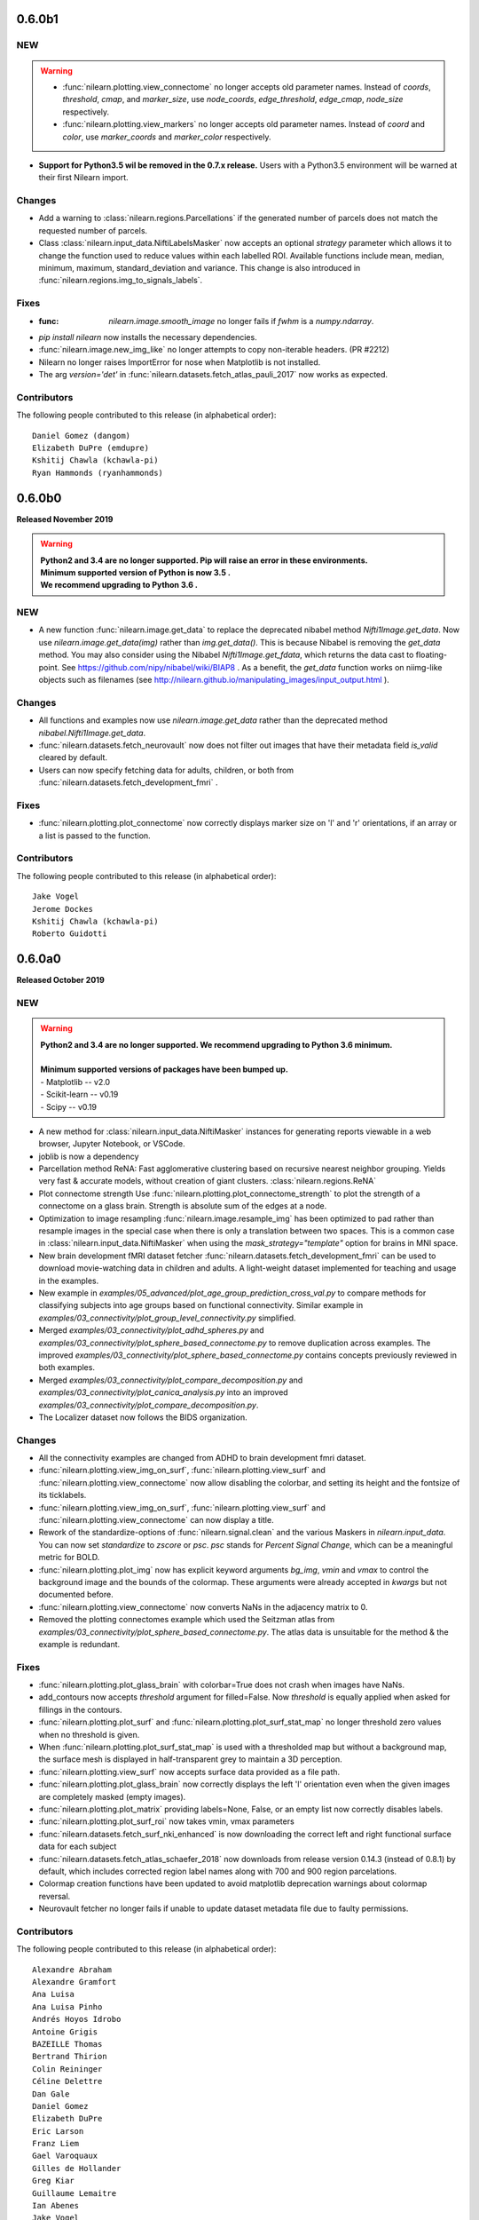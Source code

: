 0.6.0b1
=======

NEW
---
.. warning::

  - :func:`nilearn.plotting.view_connectome` no longer accepts old parameter names.
    Instead of `coords`, `threshold`, `cmap`, and `marker_size`,
    use `node_coords`, `edge_threshold`, `edge_cmap`, `node_size` respectively.

  - :func:`nilearn.plotting.view_markers` no longer accepts old parameter names.
    Instead of `coord` and `color`, use `marker_coords` and `marker_color` respectively.


- **Support for Python3.5 wil be removed in the 0.7.x release.**
  Users with a Python3.5 environment will be warned
  at their first Nilearn import.

Changes
-------

- Add a warning to :class:`nilearn.regions.Parcellations`
  if the generated number of parcels does not match the requested number
  of parcels.
- Class :class:`nilearn.input_data.NiftiLabelsMasker` now accepts an optional
  `strategy` parameter which allows it to change the function used to reduce
  values within each labelled ROI. Available functions include mean, median,
  minimum, maximum, standard_deviation and variance.
  This change is also introduced in :func:`nilearn.regions.img_to_signals_labels`.

Fixes
-----

- :func: `nilearn.image.smooth_image` no longer fails if `fwhm` is a `numpy.ndarray`.
- `pip install nilearn` now installs the necessary dependencies.
- :func:`nilearn.image.new_img_like` no longer attempts to copy non-iterable headers. (PR #2212)
- Nilearn no longer raises ImportError for nose when Matplotlib is not installed.
- The arg `version='det'` in :func:`nilearn.datasets.fetch_atlas_pauli_2017` now  works as expected.

Contributors
------------

The following people contributed to this release (in alphabetical order)::

    Daniel Gomez (dangom)
    Elizabeth DuPre (emdupre)
    Kshitij Chawla (kchawla-pi)
    Ryan Hammonds (ryanhammonds)

0.6.0b0
=======

**Released November 2019**

.. warning::

 | **Python2 and 3.4 are no longer supported. Pip will raise an error in these environments.**
 | **Minimum supported version of Python is now 3.5 .**
 | **We recommend upgrading to Python 3.6 .**


NEW
---

- A new function :func:`nilearn.image.get_data` to replace the deprecated
  nibabel method `Nifti1Image.get_data`. Now use `nilearn.image.get_data(img)`
  rather than `img.get_data()`. This is because Nibabel is removing the
  `get_data` method. You may also consider using the Nibabel
  `Nifti1Image.get_fdata`, which returns the data cast to floating-point.
  See https://github.com/nipy/nibabel/wiki/BIAP8 .
  As a benefit, the `get_data` function works on niimg-like objects such as
  filenames (see http://nilearn.github.io/manipulating_images/input_output.html ).

Changes
-------

- All functions and examples now use `nilearn.image.get_data` rather than the
  deprecated method `nibabel.Nifti1Image.get_data`.

- :func:`nilearn.datasets.fetch_neurovault` now does not filter out images that
  have their metadata field `is_valid` cleared by default.

- Users can now specify fetching data for adults, children, or both from
  :func:`nilearn.datasets.fetch_development_fmri` .


Fixes
-----

- :func:`nilearn.plotting.plot_connectome` now correctly displays marker size on 'l'
  and 'r' orientations, if an array or a list is passed to the function.

Contributors
------------

The following people contributed to this release (in alphabetical order)::

	Jake Vogel
	Jerome Dockes
	Kshitij Chawla (kchawla-pi)
	Roberto Guidotti

0.6.0a0
=======

**Released October 2019**

NEW
---

.. warning::

 | **Python2 and 3.4 are no longer supported. We recommend upgrading to Python 3.6 minimum.**
 |
 | **Minimum supported versions of packages have been bumped up.**
 | - Matplotlib -- v2.0
 | - Scikit-learn -- v0.19
 | - Scipy -- v0.19

- A new method for :class:`nilearn.input_data.NiftiMasker` instances
  for generating reports viewable in a web browser, Jupyter Notebook, or VSCode.

- joblib is now a dependency

- Parcellation method ReNA: Fast agglomerative clustering based on recursive
  nearest neighbor grouping.
  Yields very fast & accurate models, without creation of giant
  clusters.
  :class:`nilearn.regions.ReNA`
- Plot connectome strength
  Use :func:`nilearn.plotting.plot_connectome_strength` to plot the strength of a
  connectome on a glass brain.  Strength is absolute sum of the edges at a node.
- Optimization to image resampling
  :func:`nilearn.image.resample_img` has been optimized to pad rather than
  resample images in the special case when there is only a translation
  between two spaces. This is a common case in :class:`nilearn.input_data.NiftiMasker`
  when using the `mask_strategy="template"` option for brains in MNI space.
- New brain development fMRI dataset fetcher
  :func:`nilearn.datasets.fetch_development_fmri` can be used to download
  movie-watching data in children and adults. A light-weight dataset
  implemented for teaching and usage in the examples.
- New example in `examples/05_advanced/plot_age_group_prediction_cross_val.py`
  to compare methods for classifying subjects into age groups based on
  functional connectivity. Similar example in
  `examples/03_connectivity/plot_group_level_connectivity.py` simplified.

- Merged `examples/03_connectivity/plot_adhd_spheres.py` and
  `examples/03_connectivity/plot_sphere_based_connectome.py` to remove
  duplication across examples. The improved
  `examples/03_connectivity/plot_sphere_based_connectome.py` contains
  concepts previously reviewed in both examples.
- Merged `examples/03_connectivity/plot_compare_decomposition.py`
  and `examples/03_connectivity/plot_canica_analysis.py` into an improved
  `examples/03_connectivity/plot_compare_decomposition.py`.

- The Localizer dataset now follows the BIDS organization.


Changes
-------

- All the connectivity examples are changed from ADHD to brain development
  fmri dataset.

- :func:`nilearn.plotting.view_img_on_surf`, :func:`nilearn.plotting.view_surf`
  and :func:`nilearn.plotting.view_connectome` now allow disabling the colorbar,
  and setting its height and the fontsize of its ticklabels.

- :func:`nilearn.plotting.view_img_on_surf`, :func:`nilearn.plotting.view_surf`
  and :func:`nilearn.plotting.view_connectome` can now display a title.

- Rework of the standardize-options of :func:`nilearn.signal.clean` and the various Maskers
  in `nilearn.input_data`. You can now set `standardize` to `zscore` or `psc`. `psc` stands
  for `Percent Signal Change`, which can be a meaningful metric for BOLD.

- :func:`nilearn.plotting.plot_img` now has explicit keyword arguments `bg_img`,
  `vmin` and `vmax` to control the background image and the bounds of the
  colormap. These arguments were already accepted in `kwargs` but not documented
  before.

- :func:`nilearn.plotting.view_connectome` now converts NaNs in the adjacency
  matrix to 0.

- Removed the plotting connectomes example which used the Seitzman atlas
  from `examples/03_connectivity/plot_sphere_based_connectome.py`.
  The atlas data is unsuitable for the method & the example is redundant.

Fixes
-----

- :func:`nilearn.plotting.plot_glass_brain` with colorbar=True does not crash when
  images have NaNs.
- add_contours now accepts `threshold` argument for filled=False. Now
  `threshold` is equally applied when asked for fillings in the contours.
- :func:`nilearn.plotting.plot_surf` and
  :func:`nilearn.plotting.plot_surf_stat_map` no longer threshold zero values
  when no threshold is given.
- When :func:`nilearn.plotting.plot_surf_stat_map` is used with a thresholded map
  but without a background map, the surface mesh is displayed in
  half-transparent grey to maintain a 3D perception.
- :func:`nilearn.plotting.view_surf` now accepts surface data provided as a file
  path.
- :func:`nilearn.plotting.plot_glass_brain` now correctly displays the left 'l' orientation even when
  the given images are completely masked (empty images).
- :func:`nilearn.plotting.plot_matrix` providing labels=None, False, or an empty list now correctly disables labels.
- :func:`nilearn.plotting.plot_surf_roi` now takes vmin, vmax parameters
- :func:`nilearn.datasets.fetch_surf_nki_enhanced` is now downloading the correct
  left and right functional surface data for each subject
- :func:`nilearn.datasets.fetch_atlas_schaefer_2018` now downloads from release
  version 0.14.3 (instead of 0.8.1) by default, which includes corrected region label
  names along with 700 and 900 region parcelations.
- Colormap creation functions have been updated to avoid matplotlib deprecation warnings
  about colormap reversal.
- Neurovault fetcher no longer fails if unable to update dataset metadata file due to faulty permissions.

Contributors
------------

The following people contributed to this release (in alphabetical order)::

	Alexandre Abraham
	Alexandre Gramfort
	Ana Luisa
	Ana Luisa Pinho
	Andrés Hoyos Idrobo
	Antoine Grigis
	BAZEILLE Thomas
	Bertrand Thirion
	Colin Reininger
	Céline Delettre
	Dan Gale
	Daniel Gomez
	Elizabeth DuPre
	Eric Larson
	Franz Liem
	Gael Varoquaux
	Gilles de Hollander
	Greg Kiar
	Guillaume Lemaitre
	Ian Abenes
	Jake Vogel
	Jerome Dockes
	Jerome-Alexis Chevalier
	Julia Huntenburg
	Kamalakar Daddy
	Kshitij Chawla (kchawla-pi)
	Mehdi Rahim
	Moritz Boos
	Sylvain Takerkart

0.5.2
=====

**Released April 2019**

NEW
---

.. warning::

 | This is the **last** release supporting Python2 and 3.4 .
 | The lowest Python version supported is now Python3.5.
 | We recommend switching to Python3.6 .

Fixes
-----

- Plotting ``.mgz`` files in MNE broke in ``0.5.1`` and has been fixed.

Contributors
------------

The following people contributed to this release::

    11  Kshitij Chawla (kchawla-pi)
     3  Gael Varoquaux
     2  Alexandre Gramfort

0.5.1
=====

**Released April 2019**

NEW
---
- **Support for Python2 & Python3.4 wil be removed in the next release.**
  We recommend Python 3.6 and up.
  Users with a Python2 or Python3.4 environment will be warned
  at their first Nilearn import.

- Calculate image data dtype from header information
- New display mode 'tiled' which allows 2x2 plot arrangement when plotting three cuts
  (see :ref:`plotting`).
- NiftiLabelsMasker now consumes less memory when extracting the signal from a 3D/4D
  image. This is especially noteworthy when extracting signals from large 4D images.
- New function :func:`nilearn.datasets.fetch_atlas_schaefer_2018`
- New function :func:`nilearn.datasets.fetch_coords_seitzman_2018`

Changes
-------

- Lighting used for interactive surface plots changed; plots may look a bit
  different.
- :func:`nilearn.plotting.view_connectome` default colormap is `bwr`, consistent with plot_connectome.
- :func:`nilearn.plotting.view_connectome` parameter names are consistent with plot_connectome:

  - coords is now node_coord
  - marker_size is noe node_size
  - cmap is now edge_cmap
  - threshold is now edge_threshold

- :func:`nilearn.plotting.view_markers` and :func:`nilearn.plotting.view_connectome` can accept different marker
  sizes for each node / marker.

- :func:`nilearn.plotting.view_markers()` default marker color is now 'red', consistent with add_markers().
- :func:`nilearn.plotting.view_markers` parameter names are consistent with add_markers():

  - coords is now marker_coords
  - colors is now marker_color

- :func:`nilearn.plotting.view_img_on_surf` now accepts a `symmetric_cmap`
  argument to control whether the colormap is centered around 0 and a `vmin`
  argument.

- Users can now control the size and fontsize of colorbars in interactive
  surface and connectome plots, or disable the colorbar.

Fixes
-----

- Example plot_seed_to_voxel_correlation now really saves z-transformed maps.
- region_extractor.connected_regions and regions.RegionExtractor now correctly
  use the provided mask_img.
- load_niimg no longer drops header if dtype is changed.
- NiftiSpheresMasker no longer silently ignores voxels if no `mask_img` is specified.
- Interactive brainsprites generated from `view_img` are correctly rendered in Jupyter Book.

Known Issues
-------------------

- On Python2, :func:`nilearn.plotting.view_connectome()` &
  :func:`nilearn.plotting.view_markers()`
  do not show parameters names in function signature
  when using help() and similar features.
  Please refer to their docstrings for this information.
- Plotting ``.mgz`` files in MNE is broken.

Contributors
------------

The following people contributed to this release::

   2  Bertrand Thirion
   90  Kshitij Chawla (kchawla-pi)
   22  fliem
   16  Jerome Dockes
   11  Gael Varoquaux
   8  Salma Bougacha
   7  himanshupathak21061998
   2  Elizabeth DuPre
   1  Eric Larson
   1  Pierre Bellec

0.5.0
=====

**Released November 2018**

NEW
---

  :ref:`interactive plotting functions <interactive-plotting>`,
  eg for use in a notebook.

- New functions :func:`nilearn.plotting.view_surf` and
  :func:`nilearn.plotting.view_img_on_surf` for interactive visualization of
  maps on the cortical surface in a web browser.

- New functions :func:`nilearn.plotting.view_connectome` and
  :func:`nilearn.plotting.view_markers` for interactive visualization of
  connectomes and seed locations in 3D

- New function :func:`nilearn.plotting.view_img` for interactive
  visualization of volumes with 3 orthogonal cuts.

:Note: :func:`nilearn.plotting.view_img` was `nilearn.plotting.view_stat_map` in alpha and beta releases.

- :func:`nilearn.plotting.find_parcellation_cut_coords` for
  extraction of coordinates on brain parcellations denoted as labels.

- Added :func:`nilearn.plotting.find_probabilistic_atlas_cut_coords` for
  extraction of coordinates on brain probabilistic maps.


**Minimum supported versions of packages have been bumped up.**
  - scikit-learn -- v0.18
  - scipy -- v0.17
  - pandas -- v0.18
  - numpy -- v1.11
  - matplotlib -- v1.5.1

**Nilearn Python2 support is being removed in the near future.**
  Users with a Python2 environment will be warned
  at their first Nilearn import.

**Additional dataset downloaders for examples and tutorials.**

- :func:`nilearn.datasets.fetch_surf_fsaverage`
- :func:`nilearn.datasets.fetch_atlas_pauli_2017`
- :func:`nilearn.datasets.fetch_neurovault_auditory_computation_task`
- :func:`nilearn.datasets.fetch_neurovault_motor_task`


ENHANCEMENTS
------------

 :func:`nilearn.image.clean_img` now accepts a mask to restrict
 the cleaning of the image, reducing memory load and computation time.

 NiftiMaskers now have a `dtype` parameter, by default keeping the same data type as the input data.

 Displays by plotting functions can now add a scale bar (see :ref:`plotting`)


IMPROVEMENTS
------------

 - Lots of other fixes in documentation and examples.
 - A cleaner layout and improved navigation for the website, with a better introduction.
 - Dataset fetchers are now  more reliable, less verbose.
 - Searchlight().fit() now accepts 4D niimgs.
 - Anaconda link in the installation documentation updated.
 - Scipy is listed as a dependency for Nilearn installation.

Notable Changes
---------------

 Default value of `t_r` in :func:`nilearn.signal.clean` and
 :func:`nilearn.image.clean_img` is None
 and cannot be None if `low_pass` or `high_pass` is specified.

Lots of changes and improvements. Detailed change list for each release follows.

0.5.0 rc
========

Highlights
----------

:func:`nilearn.plotting.view_img` (formerly `nilearn.plotting.view_stat_map` in
Nilearn 0.5.0 pre-release versions) generates significantly smaller notebooks
and HTML pages while getting a more consistent look and feel with Nilearn's
plotting functions. Huge shout out to Pierre Bellec (pbellec) for
making a great feature awesome and for sportingly accommodating all our feedback.

:func:`nilearn.image.clean_img` now accepts a mask to restrict the cleaning of
  the image. This approach can help to reduce the memory load and computation time.
  Big thanks to Michael Notter (miykael).

Enhancements
------------

- :func:`nilearn.plotting.view_img` is now using the brainsprite.js library,
  which results in much smaller notebooks or html pages. The interactive viewer
  also looks more similar to the plots generated by
  :func:`nilearn.plotting.plot_stat_map`, and most parameters found in
  `plot_stat_map` are now supported in `view_img`.
- :func:`nilearn.image.clean_img` now accepts a mask to restrict the cleaning of
  the image. This approach can help to reduce the memory load and computation time.
- :func:`nilearn.decoding.SpaceNetRegressor.fit` raises a meaningful error in regression tasks
  if the target Y contains all 1s.

Changes
-------

- Default value of `t_r` in :func:`nilearn.signal.clean` and
  :func:`nilearn.image.clean_img` is changed from 2.5 to None. If `low_pass` or
  `high_pass` is specified, then `t_r` needs to be specified as well otherwise
  it will raise an error.
- Order of filters in :func:`nilearn.signal.clean` and :func:`nilearn.image.clean_img`
  has changed to detrend, low- and high-pass filter, remove confounds and
  standardize. To ensure orthogonality between temporal filter and confound
  removal, an additional temporal filter will be applied on the confounds before
  removing them. This is according to Lindquist et al. (2018).
- :func:`nilearn.image.clean_img` now accepts a mask to restrict the cleaning of
  the image. This approach can help to reduce the memory load and computation time.
- :func:`nilearn.plotting.view_img` is now using the brainsprite.js library,
  which results in much smaller notebooks or html pages. The interactive viewer
  also looks more similar to the plots generated by
  :func:`nilearn.plotting.plot_stat_map`, and most parameters found in
  `plot_stat_map` are now supported in `view_img`.


Contributors
-------------

The following people contributed to this release::

  15 Gael Varoquaux
  114 Pierre Bellec
  30 Michael Notter
  28 Kshitij Chawla (kchawla-pi)
  4 Kamalakar Daddy
  4 himanshupathak21061998
  1 Horea Christian
  7 Jerome Dockes

0.5.0 beta
==========

Highlights
----------

**Nilearn Python2 support is being removed in the near future.
Users with a Python2 environment will be warned at their first Nilearn import.**

Enhancements
------------

Displays created by plotting functions can now add a scale bar
 to indicate the size in mm or cm (see :ref:`plotting`),
 contributed by Oscar Esteban

Colorbars in plotting functions now have a middle gray background
 suitable for use with custom colormaps with a non-unity alpha channel.
 Contributed by Eric Larson (larsoner)

Loads of fixes and quality of life improvements

- A cleaner layout and improved navigation for the website, with a better introduction.
- Less warnings and verbosity while using certain functions and during dataset downloads.
- Improved backend for the dataset fetchers means more reliable dataset downloads.
- Some datasets, such as the ICBM, are now compressed to take up less disk space.


Fixes
-----

- Searchlight().fit() now accepts 4D niimgs. Contributed by Dan Gale (danjgale).
- plotting.view_markers.open_in_browser() in js_plotting_utils fixed
- Brainomics dataset has been replaced in several examples.
- Lots of other fixes in documentation and examples.


Changes
-------

- In nilearn.regions.img_to_signals_labels, the See Also section in documentation now also points to NiftiLabelsMasker and NiftiMapsMasker
- Scipy is listed as a dependency for Nilearn installation.
- Anaconda link in the installation documentation updated.

Contributors
-------------

The following people contributed to this release::

  58  Gael Varoquaux
  115  Kshitij Chawla (kchawla-pi)
  15  Jerome Dockes
  14  oesteban
  10  Eric Larson
  6  Kamalakar Daddy
  3  Bertrand Thirion
  5  Alexandre Abadie
  4  Sourav Singh
  3  Alex Rothberg
  3  AnaLu
  3  Demian Wassermann
  3  Horea Christian
  3  Jason Gors
  3  Jean Remi King
  3  MADHYASTHA Meghana
  3  SRSteinkamp
  3  Simon Steinkamp
  3  jerome-alexis_chevalier
  3  salma
  3  sfvnMAC
  2  Akshay
  2  Daniel Gomez
  2  Guillaume Lemaitre
  2  Pierre Bellec
  2  arokem
  2  erramuzpe
  2  foucault
  2  jehane
  1  Sylvain LANNUZEL
  1  Aki Nikolaidis
  1  Christophe Bedetti
  1  Dan Gale
  1  Dillon Plunkett
  1  Dimitri Papadopoulos Orfanos
  1  Greg Operto
  1  Ivan Gonzalez
  1  Yaroslav Halchenko
  1  dtyulman

0.5.0 alpha
===========

This is an alpha release: to download it, you need to explicitly ask for
the version number::

   pip install nilearn==0.5.0a0

Highlights
----------

    - **Minimum supported versions of packages have been bumped up.**
        - scikit-learn -- v0.18
        - scipy -- v0.17
        - pandas -- v0.18
        - numpy -- v1.11
        - matplotlib -- v1.5.1

    - New :ref:`interactive plotting functions <interactive-plotting>`,
      eg for use in a notebook.

Enhancements
------------

    - All NiftiMaskers now have a `dtype` argument. For now the default behaviour
      is to keep the same data type as the input data.

    - Displays created by plotting functions can now add a scale bar to
      indicate the size in mm or cm (see :ref:`plotting`), contributed by
      Oscar Esteban

    - New functions :func:`nilearn.plotting.view_surf` and
      :func:`nilearn.plotting.view_surf` and
      :func:`nilearn.plotting.view_img_on_surf` for interactive visualization of
      maps on the cortical surface in a web browser.

    - New functions :func:`nilearn.plotting.view_connectome` and
      :func:`nilearn.plotting.view_markers` to visualize connectomes and
      seed locations in 3D

    - New function `nilearn.plotting.view_stat_map` (renamed to
      :func:`nilearn.plotting.view_img` in stable release) for interactive
      visualization of volumes with 3 orthogonal cuts.

    - Add :func:`nilearn.datasets.fetch_surf_fsaverage` to download either
      fsaverage or fsaverage 5 (Freesurfer cortical meshes).

    - Added :func:`nilearn.datasets.fetch_atlas_pauli_2017` to download a
      recent subcortical neuroimaging atlas.

    - Added :func:`nilearn.plotting.find_parcellation_cut_coords` for
      extraction of coordinates on brain parcellations denoted as labels.

    - Added :func:`nilearn.plotting.find_probabilistic_atlas_cut_coords` for
      extraction of coordinates on brain probabilistic maps.

    - Added :func:`nilearn.datasets.fetch_neurovault_auditory_computation_task`
      and :func:`nilearn.datasets.fetch_neurovault_motor_task` for simple example data.

Changes
-------

    - `nilearn.datasets.fetch_surf_fsaverage5` is deprecated and will be
      removed in a future release. Use :func:`nilearn.datasets.fetch_surf_fsaverage`,
      with the parameter mesh="fsaverage5" (the default) instead.

    - fsaverage5 surface data files are now shipped directly with Nilearn.
      Look to issue #1705 for discussion.

    - `sklearn.cross_validation` and `sklearn.grid_search` have been
      replaced by `sklearn.model_selection` in all the examples.

    - Colorbars in plotting functions now have a middle gray background
      suitable for use with custom colormaps with a non-unity alpha channel.


Contributors
------------

The following people contributed to this release::

    49  Gael Varoquaux
    180  Jerome Dockes
    57  Kshitij Chawla (kchawla-pi)
    38  SylvainLan
    36  Kamalakar Daddy
    10  Gilles de Hollander
    4  Bertrand Thirion
    4  MENUET Romuald
    3  Moritz Boos
    1  Peer Herholz
    1  Pierre Bellec

0.4.2
=====
Few important bugs fix release for OHBM conference.

Changes
-------
    - Default colormaps for surface plotting functions have changed to be more
      consistent with slice plotting.
      :func:`nilearn.plotting.plot_surf_stat_map` now uses "cold_hot", as
      :func:`nilearn.plotting.plot_stat_map` does, and
      :func:`nilearn.plotting.plot_surf_roi` now uses "gist_ncar", as
      :func:`nilearn.plotting.plot_roi` does.

    - Improve 3D surface plotting: lock the aspect ratio of the plots and
      reduce the whitespace around the plots.

Bug fixes
---------

    - Fix bug with input repetition time (TR) which had no effect in signal
      cleaning. Fixed by Pradeep Raamana.

    - Fix issues with signal extraction on list of 3D images in
      :class:`nilearn.regions.Parcellations`.

    - Fix issues with raising AttributeError rather than HTTPError in datasets
      fetching utilities. By Jerome Dockes.

    - Fix issues in datasets testing function uncompression of files. By Pierre Glaser.

0.4.1
=====

This bug fix release is focussed on few bug fixes and minor developments.

Enhancements
------------

    - :class:`nilearn.decomposition.CanICA` and
      :class:`nilearn.decomposition.DictLearning` has new attribute
      `components_img_` providing directly the components learned as
      a Nifti image. This avoids the step of unmasking the attribute
      `components_` which is true for older versions.

    - New object :class:`nilearn.regions.Parcellations` for learning brain
      parcellations on fmri data.

    - Add optional reordering of the matrix using a argument `reorder`
      with :func:`nilearn.plotting.plot_matrix`.

      .. note::
        This feature is usable only if SciPy version is >= 1.0.0

Changes
-------

    - Using output attribute `components_` which is an extracted components
      in :class:`nilearn.decomposition.CanICA` and
      :class:`nilearn.decomposition.DictLearning` is deprecated and will
      be removed in next two releases. Use `components_img_` instead.

Bug fixes
---------

    - Fix issues using :func:`nilearn.plotting.plot_connectome` when string is
      passed in `node_color` with display modes left and right hemispheric cuts
      in the glass brain.

    - Fix bug while plotting only coordinates using add_markers on glass brain.
      See issue #1595

    - Fix issues with estimators in decomposition module when input images are
      given in glob patterns.

    - Fix bug loading Nifti2Images.

    - Fix bug while adjusting contrast of the background template while using
      :func:`nilearn.plotting.plot_prob_atlas`

    - Fix colormap bug with recent matplotlib 2.2.0

0.4.0
=====

**Highlights**:

    - :func:`nilearn.surface.vol_to_surf` to project volume data to the
      surface.

    - :func:`nilearn.plotting.plot_matrix` to display matrices, eg connectomes

Enhancements
-------------

    - New function :func:`nilearn.surface.vol_to_surf` to project a 3d or
      4d brain volume on the cortical surface.

    - New matrix plotting function, eg to display connectome matrices:
      :func:`nilearn.plotting.plot_matrix`

    - Expose :func:`nilearn.image.coord_transform` for end users. Useful
      to transform coordinates (x, y, z) from one image space to
      another space.

    - :func:`nilearn.image.resample_img` now takes a linear resampling
      option (implemented by Joe Necus)

    - :func:`nilearn.datasets.fetch_atlas_talairach` to fetch the Talairach
      atlas (http://talairach.org)

    - Enhancing new surface plotting functions, added new parameters
      "axes" and "figure" to accept user-specified instances in
      :func:`nilearn.plotting.plot_surf` and
      :func:`nilearn.plotting.plot_surf_stat_map` and
      :func:`nilearn.plotting.plot_surf_roi`

    - :class:`nilearn.decoding.SearchLight` has new parameter "groups" to
      do LeaveOneGroupOut type cv with new scikit-learn module model selection.

    - Enhancing the glass brain plotting in back view 'y' direction.

    - New parameter "resampling_interpolation" is added in most used
      plotting functions to have user control for faster visualizations.

    - Upgraded to Sphinx-Gallery 0.1.11

Bug fixes
----------

    - Dimming factor applied to background image in plotting
      functions with "dim" parameter will no longer accepts as
      string ('-1'). An error will be raised.

    - Fixed issues with matplotlib 2.1.0.

    - Fixed issues with SciPy 1.0.0.

Changes
---------

    - **Backward incompatible change**: :func:`nilearn.plotting.find_xyz_cut_coords`
      now takes a `mask_img` argument which is a niimg, rather than a `mask`
      argument, which used to be a numpy array.

    - The minimum required version for scipy is now 0.14

    - Dropped support for Nibabel older than 2.0.2.

    - :func:`nilearn.image.smooth_img` no longer accepts smoothing
      parameter fwhm as 0. Behavior is changed in according to the
      issues with recent SciPy version 1.0.0.

    - "dim" factor range is slightly increased to -2 to 2 from -1 to 1.
      Range exceeding -1 meaning more increase in constrast should be
      cautiously set.

    - New 'anterior' and 'posterior' view added to the plot_surf family views

    - Using argument `anat_img` for placing background image in
      :func:`nilearn.plotting.plot_prob_atlas` is deprecated. Use argument
      `bg_img` instead.

    - The examples now use pandas for the behavioral information.

Contributors
-------------

The following people contributed to this release::

   127  Jerome Dockes
    62  Gael Varoquaux
    36  Kamalakar Daddy
    11  Jeff Chiang
     9  Elizabeth DuPre
     9  Jona Sassenhagen
     7  Sylvain Lan
     6  J Necus
     5  Pierre-Olivier Quirion
     3  AnaLu
     3  Jean Remi King
     3  MADHYASTHA Meghana
     3  Salma Bougacha
     3  sfvnMAC
     2  Eric Larson
     2  Horea Christian
     2  Moritz Boos
     1  Alex Rothberg
     1  Bertrand Thirion
     1  Christophe Bedetti
     1  John Griffiths
     1  Mehdi Rahim
     1  Sylvain LANNUZEL
     1  Yaroslav Halchenko
     1  clfs


0.3.1
=====

This is a minor release for BrainHack.

Highlights
----------

* **Dropped support for scikit-learn older than 0.14.1** Minimum supported version
  is now 0.15.

Changelog
---------

    - The function sym_to_vec is deprecated and will be removed in
      release 0.4. Use :func:`nilearn.connectome.sym_matrix_to_vec` instead.

    - Added argument `smoothing_fwhm` to
      :class:`nilearn.regions.RegionExtractor` to control smoothing according
      to the resolution of atlas images.

Bug fix
-------

    - The helper function `largest_connected_component` should now work with
      inputs of non-native data dtypes.

    - Fix plotting issues when non-finite values are present in background
      anatomical image.

    - A workaround to handle non-native endianess in the Nifti images passed
      to resampling the image.

Enhancements
-------------
    - New data fetcher functions :func:`nilearn.datasets.fetch_neurovault` and
      :func:`nilearn.datasets.fetch_neurovault_ids` help you download
      statistical maps from the Neurovault (http://neurovault.org) platform.

    - New function :func:`nilearn.connectome.vec_to_sym_matrix` reshapes
      vectors to symmetric matrices. It acts as the reverse of function
      :func:`nilearn.connectome.sym_matrix_to_vec`.

    - Add an option allowing to vectorize connectivity matrices returned by the
      "transform" method of :class:`nilearn.connectome.ConnectivityMeasure`.

    - :class:`nilearn.connectome.ConnectivityMeasure` now exposes an
      "inverse_transform" method, useful for going back from vectorized
      connectivity coefficients to connectivity matrices. Also, it allows to
      recover the covariance matrices for the "tangent" kind.

    - Reworking and renaming of connectivity measures example. Renamed from
      plot_connectivity_measures to plot_group_level_connectivity.

    - Tighter bounding boxes when using add_contours for plotting.

    - Function :func:`nilearn.image.largest_connected_component_img` to
      directly extract the largest connected component from Nifti images.

    - Improvements in plotting, decoding and functional connectivity examples.

0.3.0
======

In addition, more details of this release are listed below. Please checkout
in **0.3.0 beta** release section for minimum version support of dependencies,
latest updates, highlights, changelog and enhancements.

Changelog
---------

    - Function :func:`nilearn.plotting.find_cut_slices` now supports to accept
      Nifti1Image as an input for argument `img`.

    - Helper functions `_get_mask_volume` and `_adjust_screening_percentile`
      are now moved to param_validation file in utilties module to be used in
      common with Decoder object.

Bug fix
--------

    - Fix bug uncompressing tar files with datasets fetcher.

    - Fixed bunch of CircleCI documentation build failures.

    - Fixed deprecations `set_axis_bgcolor` related to matplotlib in
      plotting functions.

    - Fixed bug related to not accepting a list of arrays as an input to
      unmask, in masking module.

Enhancements
-------------

    - ANOVA SVM example on Haxby datasets `plot_haxby_anova_svm` in Decoding section
      now uses `SelectPercentile` to select voxels rather than `SelectKBest`.

    - New function `fast_svd` implementation in base decomposition module to
      Automatically switch between randomized and lapack SVD (heuristic
      of scikit-learn).

0.3.0 beta
===========

To install the beta version, use::

  pip install --upgrade --pre nilearn

Highlights
----------

* Simple surface plotting

* A function to break a parcellation into its connected components

* **Dropped support for scikit-learn older than 0.14.1** Minimum supported version
  is now 0.14.1.

* **Dropped support for Python 2.6**

* Minimum required version of NiBabel is now 1.2.0, to support loading annoted
  data with freesurfer.

Changelog
---------

    - A helper function _safe_get_data as a nilearn utility now safely
      removes NAN values in the images with argument ensure_finite=True.

    - Connectome functions :func:`nilearn.connectome.cov_to_corr` and
      :func:`nilearn.connectome.prec_to_partial` can now be used.

Bug fix
--------

    - Fix colormap issue with colorbar=True when using qualitative colormaps
      Fixed in according with changes of matplotlib 2.0 fixes.

    - Fix plotting functions to work with NAN values in the images.

    - Fix bug related get dtype of the images with nibabel get_data().

    - Fix bug in nilearn clean_img

Enhancements
............

    - A new function :func:`nilearn.regions.connected_label_regions` to
      extract the connected components represented as same label to regions
      apart with each region labelled as unique label.

    - New plotting modules for surface plotting visualization. Matplotlib with
      version higher 1.3.1 is required for plotting surface data using these
      functions.

    - Function :func:`nilearn.plotting.plot_surf` can be used for plotting
      surfaces mesh data with optional background.

    - A function :func:`nilearn.plotting.plot_surf_stat_map` can be used for
      plotting statistical maps on a brain surface with optional background.

    - A function :func:`nilearn.plotting.plot_surf_roi` can be used for
      plotting statistical maps rois onto brain surface.

    - A function `nilearn.datasets.fetch_surf_fsaverage5` can be used
      for surface data object to be as background map for the above plotting
      functions.

    - A new data fetcher function
      :func:`nilearn.datasets.fetch_atlas_surf_destrieux`
      can give you Destrieux et. al 2010 cortical atlas in fsaverage5
      surface space.

    - A new functional data fetcher function
      :func:`nilearn.datasets.fetch_surf_nki_enhanced` gives you resting state
      data preprocessed and projected to fsaverage5 surface space.

    - Two good examples in plotting gallery shows how to fetch atlas and NKI
      data and used for plotting on brain surface.

    - Helper function `load_surf_mesh` in surf_plotting module for loading
      surface mesh data into two arrays, containing (x, y, z) coordinates
      for mesh vertices and indices of mesh faces.

    - Helper function `load_surf_data` in surf_plotting module for loading
      data of numpy array to represented on a surface mesh.

    - Add fetcher for Allen et al. 2011 RSN atlas in
      :func:`nilearn.datasets.fetch_atlas_allen_2011`.

    - A function :func:`nilearn.datasets.fetch_cobre` is now updated to new
      light release of COBRE data (schizophrenia)

    - A new example to show how to extract regions on labels image in example
      section manipulating images.

    - coveralls is replaces with codecov

    - Upgraded to Sphinx version 0.1.7

    - Extensive plotting example shows how to use contours and filled contours
      on glass brain.

0.2.6
=====

Changelog
---------

This release enhances usage of several functions by fine tuning their
parameters. It allows to select which Haxby subject to fetch. It also refactors
documentation to make it easier to understand.
Sphinx-gallery has been updated and nilearn is ready for new nibabel 2.1 version.
Several bugs related to masks in Searchlight and ABIDE fetching have been
resolved.

Bug fix
........

    - Change default dtype in :func:`nilearn.image.concat_imgs` to be the
      original type of the data (see #1238).

    - Fix SearchLight that did not run without process_mask or with one voxel
      mask.

    - Fix flipping of left hemisphere when plotting glass brain.

    - Fix bug when downloading ABIDE timeseries

Enhancements
............

   - Sphinx-gallery updated to version 0.1.3.

   - Refactoring of examples and documentation.

   - Better ordering of regions in
     :func:`nilearn.datasets.fetch_coords_dosenbach_2010`.

   - Remove outdated power atlas example.


API changes summary
...................

    - The parameter 'n_subjects' is deprecated and will be removed in future
      release. Use 'subjects' instead in :func:`nilearn.datasets.fetch_haxby`.

    - The function :func:`nilearn.datasets.fetch_haxby` will now fetch the
      data accepting input given in 'subjects' as a list than integer.

    - Replace `get_affine` by `affine` with recent versions of nibabel.

0.2.5.1
=======

Changelog
---------

This is a bugfix release.
The new minimum required version of scikit-learn is 0.14.1

API changes summary
...................

    - default option for `dim` argument in plotting functions which uses MNI
      template as a background image is now changed to 'auto' mode. Meaning
      that an automatic contrast setting on background image is applied by
      default.

    - Scikit-learn validation tools have been imported and are now used to check
      consistency of input data, in SpaceNet for example.

New features
............

    - Add an option to select only off-diagonal elements in sym_to_vec. Also,
      the scaling of matrices is modified: we divide the diagonal by sqrt(2)
      instead of multiplying the off-diagonal elements.

    - Connectivity examples rely on
      :class:`nilearn.connectome.ConnectivityMeasure`

Bug fix
........

    - Scipy 0.18 introduces a bug in a corner-case of resampling. Nilearn
      0.2.5 can give wrong results with scipy 0.18, but this is fixed in
      0.2.6.

    - Broken links and references fixed in docs

0.2.5
=====

Changelog
---------

The 0.2.5 release includes plotting for connectomes and glass brain with
hemisphere-specific projection, as well as more didactic examples and
improved documentation.

New features
............

    - New display_mode options in :func:`nilearn.plotting.plot_glass_brain`
      and :func:`nilearn.plotting.plot_connectome`. It
      is possible to plot right and left hemisphere projections separately.

    - A function to load canonical brain mask image in MNI template space,
      :func:`nilearn.datasets.load_mni152_brain_mask`

    - A function to load brain grey matter mask image,
      :func:`nilearn.datasets.fetch_icbm152_brain_gm_mask`

    - New function :func:`nilearn.image.load_img` loads data from a filename or a
      list of filenames.

    - New function :func:`nilearn.image.clean_img` applies the cleaning function
      :func:`nilearn.signal.clean` on all voxels.

    - New simple data downloader
      :func:`nilearn.datasets.fetch_localizer_button_task` to simplify
      some examples.

    - The dataset function
      :func:`nilearn.datasets.fetch_localizer_contrasts` can now download
      a specific list of subjects rather than a range of subjects.

    - New function :func:`nilearn.datasets.get_data_dirs` to check where
      nilearn downloads data.

Contributors
-------------

Contributors (from ``git shortlog -ns 0.2.4..0.2.5``)::

    55  Gael Varoquaux
    39  Alexandre Abraham
    26  Martin Perez-Guevara
    20  Kamalakar Daddy
     8  amadeuskanaan
     3  Alexandre Abadie
     3  Arthur Mensch
     3  Elvis Dohmatob
     3  Loïc Estève
     2  Jerome Dockes
     1  Alexandre M. S
     1  Bertrand Thirion
     1  Ivan Gonzalez
     1  robbisg

0.2.4
=====

Changelog
---------

The 0.2.4 is a small release focused on documentation for teaching.

New features
............
    - The path given to the "memory" argument of object now have their
      "~" expanded to the homedir

    - Display object created by plotting now uniformely expose an
      "add_markers" method.

    - plotting plot_connectome with colorbar is now implemented in function
      :func:`nilearn.plotting.plot_connectome`

    - New function :func:`nilearn.image.resample_to_img` to resample one
      img on another one (just resampling / interpolation, no
      coregistration)

API changes summary
...................
    - Atlas fetcher :func:`nilearn.datasets.fetch_atlas_msdl` now returns directly
      labels of the regions in output variable 'labels' and its coordinates
      in output variable 'region_coords' and its type of network in 'networks'.
    - The output variable name 'regions' is now changed to 'maps' in AAL atlas
      fetcher in :func:`nilearn.datasets.fetch_atlas_aal`.
    - AAL atlas now returns directly its labels in variable 'labels' and its
      index values in variable 'indices'.

0.2.3
=====

Changelog
---------

The 0.2.3 is a small feature release for BrainHack 2016.

New features
............
    - Mathematical formulas based on numpy functions can be applied on an
      image or a list of images using :func:`nilearn.image.math_img`.
    - Downloader for COBRE datasets of 146 rest fMRI subjects with
      :func:`nilearn.datasets.fetch_cobre`
    - Downloader for Dosenbach atlas
      :func:`nilearn.datasets.fetch_coords_dosenbach_2010`
    - Fetcher for multiscale functional brain parcellations (BASC)
      :func:`nilearn.datasets.fetch_atlas_basc_multiscale_2015`

Bug fixes
.........
    - Better dimming on white background for plotting

0.2.2
======

Changelog
---------

The 0.2.2 is a bugfix + dependency update release (for sphinx gallery). It
aims at preparing a renewal of the tutorials.

New features
............
   - Fetcher for Megatrawl Netmats dataset.

Enhancements
............
   - Flake8 is now run on pull requests.
   - Reworking of the documentation organization.
   - Sphinx-gallery updated to version 0.1.1
   - The default n_subjects=None in :func:`nilearn.datasets.fetch_adhd` is now
     changed to n_subjects=30.

Bug fixes
.........
   - Fix `symmetric_split` behavior in
     :func:`nilearn.datasets.fetch_atlas_harvard_oxford`
   - Fix casting errors when providing integer data to
     :func:`nilearn.image.high_variance_confounds`
   - Fix matplotlib 1.5.0 compatibility in
     :func:`nilearn.plotting.plot_prob_atlas`
   - Fix matplotlib backend choice on Mac OS X.
   - :func:`nilearn.plotting.find_xyz_cut_coords` raises a meaningful error
     when 4D data is provided instead of 3D.
   - :class:`nilearn.input_data.NiftiSpheresMasker` handles radius smaller than
     the size of a voxel
   - :class:`nilearn.regions.RegionExtractor` handles data containing Nans.
   - Confound regression does not force systematically the normalization of
     the confounds.
   - Force time series normalization in
     :class:`nilearn.connectome.ConnectivityMeasure`
     and check dimensionality of the input.
   - `nilearn._utils.numpy_conversions.csv_to_array` could consider
     valid CSV files as invalid.

API changes summary
...................
   - Deprecated dataset downloading function have been removed.
   - Download progression message refreshing rate has been lowered to sparsify
     CircleCI logs.

Contributors
.............

Contributors (from ``git shortlog -ns 0.2.1..0.2.2``)::

    39  Kamalakar Daddy
    22  Alexandre Abraham
    21  Loïc Estève
    19  Gael Varoquaux
    12  Alexandre Abadie
     7  Salma
     3  Danilo Bzdok
     1  Arthur Mensch
     1  Ben Cipollini
     1  Elvis Dohmatob
     1  Óscar Nájera

0.2.1
======

Changelog
---------

Small bugfix for more flexible input types (targetter in particular at
making code easier in nistats).

0.2
===

Changelog
---------

The new minimum required version of scikit-learn is 0.13

New features
............
   - The new module :mod:`nilearn.connectome` now has class
     :class:`nilearn.connectome.ConnectivityMeasure` can be useful for
     computing functional connectivity matrices.
   - The function :func:`nilearn.connectome.sym_to_vec` in same module
     :mod:`nilearn.connectome` is also implemented as a helper function to
     :class:`nilearn.connectome.ConnectivityMeasure`.
   - The class :class:`nilearn.decomposition.DictLearning` in
     :mod:`nilearn.decomposition` is a decomposition method similar to ICA
     that imposes sparsity on components instead of independence between them.
   - Integrating back references template from sphinx-gallery of 0.0.11
     version release.
   - Globbing expressions can now be used in all nilearn functions expecting a
     list of files.
   - The new module :mod:`nilearn.regions` now has class
     :class:`nilearn.regions.RegionExtractor` which can be used for post
     processing brain regions of interest extraction.
   - The function :func:`nilearn.regions.connected_regions` in
     :mod:`nilearn.regions` is also implemented as a helper function to
     :class:`nilearn.regions.RegionExtractor`.
   - The function :func:`nilearn.image.threshold_img` in :mod:`nilearn.image`
     is implemented to use it for thresholding statistical maps.

Enhancements
............
   - Making website a bit elaborated & modernise by using sphinx-gallery.
   - Documentation enhancement by integrating sphinx-gallery notebook style
     examples.
   - Documentation about :class:`nilearn.input_data.NiftiSpheresMasker`.

Bug fixes
.........
   - Fixed bug to control the behaviour when cut_coords=0. in function
     :func:`nilearn.plotting.plot_stat_map` in :mod:`nilearn.plotting`.
     See issue # 784.
   - Fixed bug in :func:`nilearn.image.copy_img` occured while caching
     the Nifti images. See issue # 793.
   - Fixed bug causing an IndexError in fast_abs_percentile. See issue # 875

API changes summary
...................
   - The utilities in function group_sparse_covariance has been moved
     into :mod:`nilearn.connectome`.
   - The default value for number of cuts (n_cuts) in function
     :func:`nilearn.plotting.find_cut_slices` in :mod:`nilearn.plotting` has
     been changed from 12 to 7 i.e. n_cuts=7.

Contributors
.............

Contributors (from ``git shortlog -ns 0.1.4..0.2.0``)::

   822  Elvis Dohmatob
   142  Gael Varoquaux
   119  Alexandre Abraham
    90  Loïc Estève
    85  Kamalakar Daddy
    65  Alexandre Abadie
    43  Chris Filo Gorgolewski
    39  Salma BOUGACHA
    29  Danilo Bzdok
    20  Martin Perez-Guevara
    19  Mehdi Rahim
    19  Óscar Nájera
    17  martin
     8  Arthur Mensch
     8  Ben Cipollini
     4  ainafp
     4  juhuntenburg
     2  Martin_Perez_Guevara
     2  Michael Hanke
     2  arokem
     1  Bertrand Thirion
     1  Dimitri Papadopoulos Orfanos


0.1.4
=====

Changelog
---------

Highlights:

- NiftiSpheresMasker: extract signals from balls specified by their
  coordinates
- Obey Debian packaging rules
- Add the Destrieux 2009 and Power 2011 atlas
- Better caching in maskers


Contributors (from ``git shortlog -ns 0.1.3..0.1.4``)::

   141  Alexandre Abraham
    15  Gael Varoquaux
    10  Loïc Estève
     2  Arthur Mensch
     2  Danilo Bzdok
     2  Michael Hanke
     1  Mehdi Rahim


0.1.3
=====

Changelog
---------

The 0.1.3 release is a bugfix release that fixes a lot of minor bugs. It
also includes a full rewamp of the documentation, and support for Python
3.

Minimum version of supported packages are now:

- numpy 1.6.1
- scipy 0.9.0
- scikit-learn 0.12.1
- Matplotlib 1.1.1 (optional)

A non exhaustive list of issues fixed:

- Dealing with NaNs in plot_connectome
- Fix extreme values in colorbar were sometimes brok
- Fix confounds removal with single confounds
- Fix frequency filtering
- Keep header information in images
- add_overlay finds vmin and vmax automatically
- vmin and vmax support in plot_connectome
- detrending 3D images no longer puts them to zero


Contributors (from ``git shortlog -ns 0.1.2..0.1.3``)::

   129  Alexandre Abraham
    67  Loïc Estève
    57  Gael Varoquaux
    44  Ben Cipollini
    37  Danilo Bzdok
    20  Elvis Dohmatob
    14  Óscar Nájera
     9  Salma BOUGACHA
     8  Alexandre Gramfort
     7  Kamalakar Daddy
     3  Demian Wassermann
     1  Bertrand Thirion

0.1.2
=====

Changelog
---------

The 0.1.2 release is a bugfix release, specifically to fix the
NiftiMapsMasker.

0.1.1
=====

Changelog
---------

The main change compared to 0.1 is the addition of connectome plotting
via the nilearn.plotting.plot_connectome function. See the
`plotting documentation <building_blocks/plotting.html>`_
for more details.

Contributors (from ``git shortlog -ns 0.1..0.1.1``)::

    81  Loïc Estève
    18  Alexandre Abraham
    18  Danilo Bzdok
    14  Ben Cipollini
     2  Gaël Varoquaux


0.1
===

Changelog
---------
First release of nilearn.

Contributors (from ``git shortlog -ns 0.1``)::

   600  Gaël Varoquaux
   483  Alexandre Abraham
   302  Loïc Estève
   254  Philippe Gervais
   122  Virgile Fritsch
    83  Michael Eickenberg
    59  Jean Kossaifi
    57  Jaques Grobler
    46  Danilo Bzdok
    35  Chris Filo Gorgolewski
    28  Ronald Phlypo
    25  Ben Cipollini
    15  Bertrand Thirion
    13  Alexandre Gramfort
    12  Fabian Pedregosa
    11  Yannick Schwartz
     9  Mehdi Rahim
     7  Óscar Nájera
     6  Elvis Dohmatob
     4  Konstantin Shmelkov
     3  Jason Gors
     3  Salma Bougacha
     1  Alexandre Savio
     1  Jan Margeta
     1  Matthias Ekman
     1  Michael Waskom
     1  Vincent Michel
